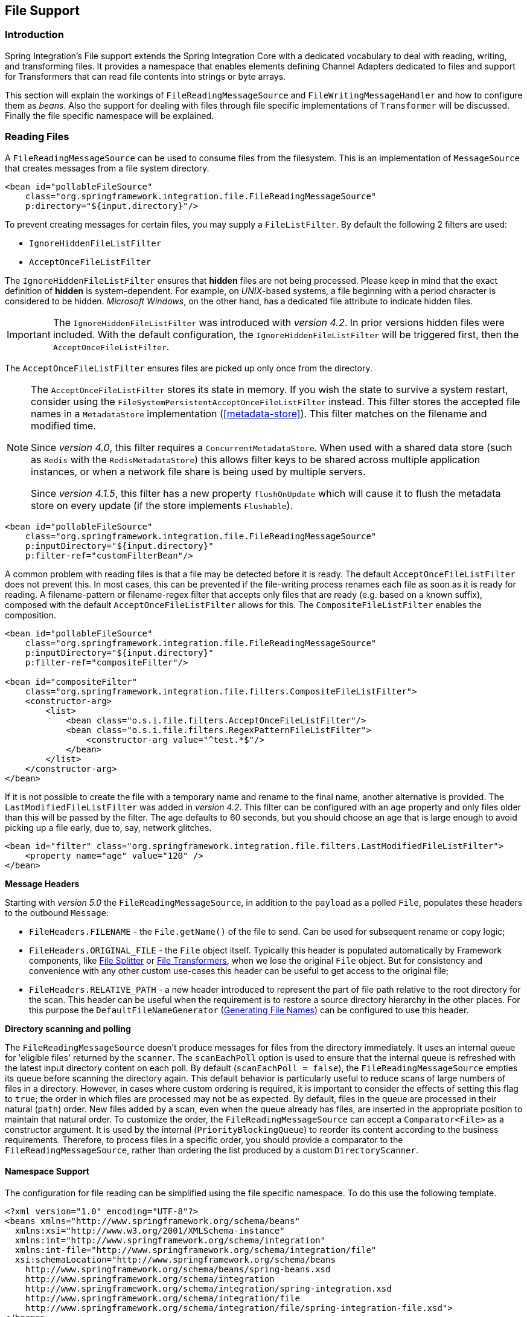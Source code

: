 [[files]]
== File Support

[[file-intro]]
=== Introduction

Spring Integration's File support extends the Spring Integration Core with a dedicated vocabulary to deal with reading, writing, and transforming files.
It provides a namespace that enables elements defining Channel Adapters dedicated to files and support for Transformers that can read file contents into strings or byte arrays.

This section will explain the workings of `FileReadingMessageSource` and `FileWritingMessageHandler` and how to configure them as _beans_.
Also the support for dealing with files through file specific implementations of `Transformer` will be discussed.
Finally the file specific namespace will be explained.

[[file-reading]]
=== Reading Files

A `FileReadingMessageSource` can be used to consume files from the filesystem.
This is an implementation of `MessageSource` that creates messages from a file system directory.

[source,xml]
----
<bean id="pollableFileSource"
    class="org.springframework.integration.file.FileReadingMessageSource"
    p:directory="${input.directory}"/>
----

To prevent creating messages for certain files, you may supply a `FileListFilter`.
By default the following 2 filters are used:

* `IgnoreHiddenFileListFilter`
* `AcceptOnceFileListFilter`

The `IgnoreHiddenFileListFilter` ensures that *hidden* files are not being processed.
Please keep in mind that the exact definition of *hidden* is system-dependent. For example,
on _UNIX_-based systems, a file beginning with a period character is considered to be hidden.
_Microsoft Windows_, on the other hand, has a dedicated file attribute to indicate
hidden files.

[IMPORTANT]
=====
The `IgnoreHiddenFileListFilter` was introduced with _version 4.2_. In prior versions hidden files were included.
With the default configuration, the `IgnoreHiddenFileListFilter` will be triggered first, then the `AcceptOnceFileListFilter`.
=====

The `AcceptOnceFileListFilter` ensures files are picked up only once from the directory.

[NOTE]
=====
The `AcceptOnceFileListFilter` stores its state in memory.
If you wish the state to survive a system restart, consider using the `FileSystemPersistentAcceptOnceFileListFilter` instead.
This filter stores the accepted file names in a `MetadataStore` implementation (<<metadata-store>>).
This filter matches on the filename and modified time.

Since _version 4.0_, this filter requires a `ConcurrentMetadataStore`.
When used with a shared data store (such as `Redis` with the `RedisMetadataStore`) this allows filter keys to be shared across multiple application instances, or when a network file share is being used by multiple servers.

Since __version 4.1.5__, this filter has a new property `flushOnUpdate` which will cause it to flush the
metadata store on every update (if the store implements `Flushable`).
=====

[source,xml]
----
<bean id="pollableFileSource"
    class="org.springframework.integration.file.FileReadingMessageSource"
    p:inputDirectory="${input.directory}"
    p:filter-ref="customFilterBean"/>
----

A common problem with reading files is that a file may be detected before it is ready.
The default `AcceptOnceFileListFilter` does not prevent this.
In most cases, this can be prevented if the file-writing process renames each file as soon as it is ready for reading.
A filename-pattern or filename-regex filter that accepts only files that are ready (e.g.
based on a known suffix), composed with the default `AcceptOnceFileListFilter` allows for this.
The `CompositeFileListFilter` enables the composition.
[source,xml]
----
<bean id="pollableFileSource"
    class="org.springframework.integration.file.FileReadingMessageSource"
    p:inputDirectory="${input.directory}"
    p:filter-ref="compositeFilter"/>

<bean id="compositeFilter"
    class="org.springframework.integration.file.filters.CompositeFileListFilter">
    <constructor-arg>
        <list>
            <bean class="o.s.i.file.filters.AcceptOnceFileListFilter"/>
            <bean class="o.s.i.file.filters.RegexPatternFileListFilter">
                <constructor-arg value="^test.*$"/>
            </bean>
        </list>
    </constructor-arg>
</bean>
----

If it is not possible to create the file with a temporary name and rename to the final name, another alternative is
provided.
The `LastModifiedFileListFilter` was added in _version 4.2_.
This filter can be configured with an `age` property and only files older than this will be passed by the filter.
The age defaults to 60 seconds, but you should choose an age that is large enough to avoid picking up a file early, due
to, say, network glitches.

[source, xml]
----
<bean id="filter" class="org.springframework.integration.file.filters.LastModifiedFileListFilter">
    <property name="age" value="120" />
</bean>
----

*Message Headers*

Starting with _version 5.0_ the `FileReadingMessageSource`, in addition to the `payload` as a polled `File`, populates these headers to the outbound `Message`:

- `FileHeaders.FILENAME` - the `File.getName()` of the file to send.
Can be used for subsequent rename or copy logic;
- `FileHeaders.ORIGINAL_FILE` - the `File` object itself.
Typically this header is populated automatically by Framework components, like <<file-splitter>> or <<file-transforming>>, when we lose the original `File` object.
But for consistency and convenience with any other custom use-cases this header can be useful to get access to the original file;
- `FileHeaders.RELATIVE_PATH` - a new header introduced to represent the part of file path relative to the root directory for the scan.
This header can be useful when the requirement is to restore a source directory hierarchy in the other places.
For this purpose the `DefaultFileNameGenerator` (<<file-writing-file-names>>) can be configured to use this header.

*Directory scanning and polling*

The `FileReadingMessageSource` doesn't produce messages for files from the directory immediately.
It uses an internal queue for 'eligible files' returned by the `scanner`.
The `scanEachPoll` option is used to ensure that the internal queue is refreshed with the latest input directory
content on each poll.
By default (`scanEachPoll = false`), the `FileReadingMessageSource` empties its queue before scanning the directory
again.
This default behavior is particularly useful to reduce scans of large numbers of files in a directory.
However, in cases where custom ordering is required, it is important to consider the effects of setting this flag to
`true`; the order in which files are processed may not be as expected.
By default, files in the queue are processed in their natural (`path`) order.
New files added by a scan, even when the queue already has files, are inserted in the appropriate position to maintain
that natural order.
To customize the order, the `FileReadingMessageSource` can accept a `Comparator<File>` as a constructor argument.
It is used by the internal (`PriorityBlockingQueue`) to reorder its content according to the business requirements.
Therefore, to process files in a specific order, you should provide a comparator to the `FileReadingMessageSource`,
rather than ordering the list produced by a custom `DirectoryScanner`.

[[file-namespace-support]]
==== Namespace Support

The configuration for file reading can be simplified using the file specific namespace.
To do this use the following template.
[source,xml]
----
<?xml version="1.0" encoding="UTF-8"?>
<beans xmlns="http://www.springframework.org/schema/beans"
  xmlns:xsi="http://www.w3.org/2001/XMLSchema-instance"
  xmlns:int="http://www.springframework.org/schema/integration"
  xmlns:int-file="http://www.springframework.org/schema/integration/file"
  xsi:schemaLocation="http://www.springframework.org/schema/beans
    http://www.springframework.org/schema/beans/spring-beans.xsd
    http://www.springframework.org/schema/integration
    http://www.springframework.org/schema/integration/spring-integration.xsd
    http://www.springframework.org/schema/integration/file
    http://www.springframework.org/schema/integration/file/spring-integration-file.xsd">
</beans>
----

Within this namespace you can reduce the `FileReadingMessageSource` and wrap it in an inbound Channel Adapter like this:
[source,xml]
----
<int-file:inbound-channel-adapter id="filesIn1"
    directory="file:${input.directory}" prevent-duplicates="true" ignore-hidden="true"/>

<int-file:inbound-channel-adapter id="filesIn2"
    directory="file:${input.directory}"
    filter="customFilterBean" />

<int-file:inbound-channel-adapter id="filesIn3"
    directory="file:${input.directory}"
    filename-pattern="test*" />

<int-file:inbound-channel-adapter id="filesIn4"
    directory="file:${input.directory}"
    filename-regex="test[0-9]+\.txt" />
----

The first channel adapter example is relying on the default `FileListFilter` s:

* `IgnoreHiddenFileListFilter` (Do not process hidden files)
* `AcceptOnceFileListFilter` (Prevents duplication)

Therefore, you can also leave off the 2 attributes `prevent-duplicates` and `ignore-hidden` as they are `true` by default.

[IMPORTANT]
=====
The `ignore-hidden` attribute was introduced with _Spring Integration 4.2_. In prior versions hidden files were included.
=====

The second channel adapter example is using a custom filter, the third is using the _filename-pattern_ attribute to
add an `AntPathMatcher` based filter, and the fourth is using the _filename-regex_ attribute to add a regular expression Pattern based filter to the `FileReadingMessageSource`.
The _filename-pattern_ and _filename-regex_ attributes are each mutually exclusive with the regular _filter_ reference attribute.
However, you can use the _filter_ attribute to reference an instance of `CompositeFileListFilter` that combines any number of filters, including one or more pattern based filters to fit your particular needs.

When multiple processes are reading from the same directory it can be desirable to lock files to prevent them from being picked up concurrently.
To do this you can use a `FileLocker`.
There is a java.nio based implementation available out of the box, but it is also possible to implement your own locking scheme.
The nio locker can be injected as follows
[source,xml]
----
<int-file:inbound-channel-adapter id="filesIn"
    directory="file:${input.directory}" prevent-duplicates="true">
    <int-file:nio-locker/>
</int-file:inbound-channel-adapter>
----

A custom locker you can configure like this:
[source,xml]
----
<int-file:inbound-channel-adapter id="filesIn"
    directory="file:${input.directory}" prevent-duplicates="true">
    <int-file:locker ref="customLocker"/>
</int-file:inbound-channel-adapter>
----

NOTE: When a file inbound adapter is configured with a locker, it will take the responsibility to acquire a lock before the file is allowed to be received.
*It will not assume the responsibility to unlock the file.* If you have processed the file and keeping the locks hanging around you have a memory leak.
If this is a problem in your case you should call `FileLocker.unlock(File file)` yourself at the appropriate time.

When filtering and locking files is not enough it might be needed to control the way files are listed entirely.
To implement this type of requirement you can use an implementation of `DirectoryScanner`.
This scanner allows you to determine entirely what files are listed each poll.
This is also the interface that Spring Integration uses internally to wire `FileListFilter` s and `FileLocker` to the `FileReadingMessageSource`.
A custom `DirectoryScanner` can be injected into the `<int-file:inbound-channel-adapter/>` on the `scanner` attribute.

[source,xml]
----
<int-file:inbound-channel-adapter id="filesIn" directory="file:${input.directory}"
     scanner="customDirectoryScanner"/>
----

This gives you full freedom to choose the ordering, listing and locking strategies.

It is also important to understand that filters (including `patterns`, `regex`, `prevent-duplicates` etc) and `locker` s,
are actually used by the `scanner`.
Any of these attributes set on the adapter are subsequently injected into the internal `scanner`.
For the case of an external `scanner`, all filter and locker attributes are prohibited on the
`FileReadingMessageSource`; they must be specified (if required) on that custom `DirectoryScanner`.
In other words, if you inject a `scanner` into the `FileReadingMessageSource`, you should supply `filter` and `locker`
on that `scanner` not on the `FileReadingMessageSource`.

NOTE: The `DefaultDirectoryScanner` uses a `IgnoreHiddenFileListFilter` and `AcceptOnceFileListFilter` by default.
To prevent their use, you should configure your own filter (e.g. `AcceptAllFileListFilter`) or even set it to `null`.

[[watch-service-directory-scanner]]
==== WatchServiceDirectoryScanner

The `FileReadingMessageSource.WatchServiceDirectoryScanner` relies on file system events when new files are added to the directory.
During initialization, the directory is registered to generate events; the initial file list is also built.
While walking the directory tree, any subdirectories encountered are also registered to generate events.
On the first poll, the initial file list from walking the directory is returned.
On subsequent polls, files from new creation events are returned.
If a new subdirectory is added, its creation event is used to walk the new subtree to find existing files, as well
as registering any new subdirectories found.

NOTE: There is a case with `WatchKey`, when its internal events `queue` isn't drained by the program as quickly as
the directory modification events occur.
If the queue size is exceeded, a `StandardWatchEventKinds.OVERFLOW` is emitted to indicate that
some file system events may be lost.
In this case, the root directory is re-scanned completely.
To avoid duplicates consider using an appropriate `FileListFilter` such as the `AcceptOnceFileListFilter` and/or
remove files when processing is completed.

The `WatchServiceDirectoryScanner` can be enable via `FileReadingMessageSource.use-watch-service` option, which is mutually exclusive with the `scanner` option.
An internal `FileReadingMessageSource.WatchServiceDirectoryScanner` instance is populated for the provided `directory`.

In addition, now the `WatchService` polling logic can track the `StandardWatchEventKinds.ENTRY_MODIFY` and
`StandardWatchEventKinds.ENTRY_DELETE`, too.

The `ENTRY_MODIFY` events logic should be implemented properly in the `FileListFilter` to track not only new files but
also the modification, if that is requirement.
Otherwise the files from those events are treated the same way.

The `ENTRY_DELETE` events have effect for the `ResettableFileListFilter` implementations and, therefore, their files
are provided for the `remove()` operation.
This means that (when this event is enabled), filters such as the `AcceptOnceFileListFilter` will have the file removed,
meaning that, if a file with the same name appears, it will pass the filter and be sent as a message.

For this purpose the `watch-events`
(`FileReadingMessageSource.setWatchEvents(WatchEventType... watchEvents)`) has been introduced
(`WatchEventType` is a public inner enum in `FileReadingMessageSource`).
With such an option we can implement some scenarios, when we would like to do one downstream flow logic for new files,
and other for modified.
We can achieve that with different `<int-file:inbound-channel-adapter>` definitions, but for the same directory:

[source,xml]
----
<int-file:inbound-channel-adapter id="newFiles"
     directory="${input.directory}"
     use-watch-service="true"/>

<int-file:inbound-channel-adapter id="modifiedFiles"
     directory="${input.directory}"
     use-watch-service="true"
     filter="acceptAllFilter"
     watch-events="MODIFY"/> <!-- CREATE by default -->
----

==== Limiting Memory Consumption

A `HeadDirectoryScanner` can be used to limit the number of files retained in memory.
This can be useful when scanning large directories.
With XML configuration, this is enabled using the `queue-size` property on the inbound channel adapter.

Prior to _version 4.2_, this setting was incompatible with the use of any other filters.
Any other filters (including `prevent-duplicates="true"`) overwrote the filter used to limit the size.

[NOTE]
=====
The use of a `HeadDirectoryScanner` is incompatible with an `AcceptOnceFileListFilter`.
Since all filters are consulted during the poll decision, the `AcceptOnceFileListFilter` does not know
that other filters might be temporarily filtering files.
Even if files that were previously filtered by the `HeadDirectoryScanner.HeadFilter` are now available, the
`AcceptOnceFileListFilter` will filter them.

Generally, instead of using an `AcceptOnceFileListFilter` in this case, one would simply remove the processed
files so that the previously filtered files will be available on a future poll.
=====

==== Configuring with Java Configuration

The following Spring Boot application provides an example of configuring the inbound adapter using Java configuration:
[source, java]
----
@SpringBootApplication
public class FileReadingJavaApplication {

    public static void main(String[] args) {
        new SpringApplicationBuilder(FileReadingJavaApplication.class)
            .web(false)
            .run(args);
    }

    @Bean
    public MessageChannel fileInputChannel() {
        return new DirectChannel();
    }

    @Bean
    @InboundChannelAdapter(value = "fileInputChannel", poller = @Poller(fixedDelay = "1000"))
    public MessageSource<File> fileReadingMessageSource() {
         FileReadingMessageSource source = new FileReadingMessageSource();
         source.setDirectory(new File(INBOUND_PATH));
         source.setFilter(new SimplePatternFileListFilter("*.txt"));
         return source;
    }

    @Bean
    @Transformer(inputChannel = "fileInputChannel", outputChannel = "processFileChannel")
    public FileToStringTransformer fileToStringTransformer() {
        return new FileToStringTransformer();
    }

}
----

==== Configuring with the Java DSL

The following Spring Boot application provides an example of configuring the inbound adapter using the Java DSL:

[source, java]
----
@SpringBootApplication
public class FileReadingJavaApplication {

    public static void main(String[] args) {
        new SpringApplicationBuilder(FileReadingJavaApplication.class)
            .web(false)
            .run(args);
    }

    @Bean
    public IntegrationFlow fileReadingFlow() {
         return IntegrationFlows
                  .from(s -> s.file(new File(INBOUND_PATH))
                              .patternFilter("*.txt"),
                          e -> e.poller(Pollers.fixedDelay(1000)))
                  .transform(Transformers.fileToString())
                  .channel("processFileChannel")
                  .get();
        }

}
----

[[file-tailing]]
==== 'Tail'ing Files

Another popular use case is to get 'lines' from the end (or tail) of a file, capturing new lines when they are added.
Two implementations are provided; the first, `OSDelegatingFileTailingMessageProducer`, uses the native `tail` command (on operating systems that have one).
This is likely the most efficient implementation on those platforms.
For operating systems that do not have a `tail` command, the second implementation `ApacheCommonsFileTailingMessageProducer`
which uses the Apache `commons-io` `Tailer` class.

In both cases, file system events, such as files being unavailable etc, are published as `ApplicationEvent` s using the normal Spring event publishing mechanism.
Examples of such events are:

`[message=tail: cannot open `/tmp/foo' for reading:
               No such file or directory, file=/tmp/foo]`

`[message=tail: `/tmp/foo' has become accessible, file=/tmp/foo]`

`[message=tail: `/tmp/foo' has become inaccessible:
               No such file or directory, file=/tmp/foo]`

`[message=tail: `/tmp/foo' has appeared;
               following end of new file, file=/tmp/foo]`

This sequence of events might occur, for example, when a file is rotated.

Starting with version 5.0, a `FileTailingIdleEvent` is emitted when there is no data in the file during `idleEventInterval`.

`[message=Idle timeout, file=/tmp/foo] [idle time=5438]`

NOTE: Not all platforms supporting a `tail` command provide these status messages.

Messages emitted from these endpoints have the following headers:

- `FileHeaders.ORIGINAL_FILE` - the `File` object
- `FileHeaders.FILENAME` - the file name (`File.getName()`)

NOTE: In versions prior to _5.0_, the `FileHeaders.FILENAME` header contained a string representation of the file's absolute path.
You can now obtain that by calling `getAbsolutePath()` on the original file header.

Example configurations:

[source,xml]
----
<int-file:tail-inbound-channel-adapter id="native"
	channel="input"
	task-executor="exec"
	file="/tmp/foo"/>
----

This creates a native adapter with default '-F -n 0' options (follow the file name from the current end).

[source,xml]
----
<int-file:tail-inbound-channel-adapter id="native"
	channel="input"
	native-options="-F -n +0"
	task-executor="exec"
	file-delay=10000
	file="/tmp/foo"/>
----

This creates a native adapter with '-F -n +0' options (follow the file name, emitting all existing lines).
If the tail command fails (on some platforms, a missing file causes the `tail` to fail, even with `-F` specified), the command will be retried every 10 seconds.

[source,xml]
----
<int-file:tail-inbound-channel-adapter id="native"
	channel="input"
	enable-status-reader="false"
	task-executor="exec"
	file="/tmp/foo"/>
----

By default native adapter capture from standard output and send them as messages and from standard error to raise events.
Starting with _version 4.3.6_, you can discard the standard error events by setting the `enable-status-reader` to `false`.

[source,xml]
----
<int-file:tail-inbound-channel-adapter id="native"
	channel="input"
	idle-event-interval="5000"
	task-executor="exec"
	file="/tmp/foo"/>
----

`IdleEventInterval` is set to 5000 then if no lines are written for 5 second `FileTailingIdleEvent` will be triggered every 5 second.

This can be useful if we need to stop the adapter.

[source,xml]
----
<int-file:tail-inbound-channel-adapter id="apache"
	channel="input"
	task-executor="exec"
	file="/tmp/bar"
	delay="2000"
	end="false"
	reopen="true"
	file-delay="10000"/>
----

This creates an Apache commons-io `Tailer` adapter that examines the file for new lines every 2 seconds, and checks for existence of a missing file every 10 seconds.
The file will be tailed from the beginning (`end="false"`) instead of the end (which is the default).
The file will be reopened for each chunk (the default is to keep the file open).

IMPORTANT: Specifying the `delay`, `end` or `reopen` attributes, forces the use of the Apache commons-io adapter and the `native-options` attribute is not allowed.

[[file-writing]]
=== Writing files

To write messages to the file system you can use a http://docs.spring.io/spring-integration/api/org/springframework/integration/file/FileWritingMessageHandler.html[FileWritingMessageHandler].
This class can deal with the following payload types:

* _File_,
* _String_
* _byte array_
* _InputStream_ (since _version 4.2_)

You can configure the encoding and the charset that will be used in case of a String payload.

To make things easier, you can configure the `FileWritingMessageHandler` as part of an _Outbound Channel Adapter_ or
_Outbound Gateway_ using the provided XML namespace support.

Starting with _version 4.3_, you can specify the buffer size to use when writing files.

[[file-writing-file-names]]
==== Generating File Names

In its simplest form, the `FileWritingMessageHandler` only requires a destination directory for writing the files.
The name of the file to be written is determined by the handler's http://docs.spring.io/spring-integration/api/org/springframework/integration/file/FileNameGenerator.html[FileNameGenerator].
The http://docs.spring.io/spring-integration/api/org/springframework/integration/file/DefaultFileNameGenerator.html[default implementation] looks for a Message header whose key matches the constant defined as http://docs.spring.io/spring-integration/api/constant-values.html#org.springframework.integration.file.FileHeaders.FILENAME[FileHeaders.FILENAME].

Alternatively, you can specify an expression to be evaluated against the Message in order to generate a file name, e.g. _headers['myCustomHeader'] + '.foo'_.
The expression must evaluate to a `String`.
For convenience, the `DefaultFileNameGenerator` also provides the _setHeaderName_ method, allowing you to explicitly specify the Message header whose value shall be used as the filename.

Once setup, the `DefaultFileNameGenerator` will employ the following resolution steps to determine the filename for a given Message payload:

. Evaluate the expression against the Message and, if the result is a non-empty `String`, use it as the filename.
. Otherwise, if the payload is a `java.io.File`, use the file's filename.
. Otherwise, use the Message ID appended with .`msg` as the filename.

When using the XML namespace support, both, the _File Outbound Channel Adapter_ and the _File Outbound Gateway_ support the following two mutually exclusive configuration attributes:

* `filename-generator` (a reference to a `FileNameGenerator` implementation)
* `filename-generator-expression` (an expression evaluating to a `String`)

While writing files, a temporary file suffix will be used (default: `.writing`).
It is appended to the filename while the file is being written.
To customize the suffix, you can set the _temporary-file-suffix_ attribute on both the _File Outbound Channel Adapter_ and the _File Outbound Gateway_.

NOTE: When using the _APPEND_ file _mode_, the _temporary-file-suffix_ attribute is ignored, since the data is appended to the file directly.

Starting with _version 4.2.5_ the generated file name (as a result of `filename-generator`/`filename-generator-expression`
evaluation) can represent a _sub-path_ together with the target file name.
It is used as a second constructor argument for `File(File parent, String child)` as before, but in the past we didn't
created (`mkdirs()`) directories for _sub-path_ assuming only the _file name_.
This approach is useful for cases when we need to restore the file system tree according the source directory.
For example we unzipping the archive and want to save all file in the target directory at the same order.

[[file-writing-output-directory]]
==== Specifying the Output Directory

Both, the _File Outbound Channel Adapter_ and the _File Outbound Gateway_ provide two configuration attributes for specifying the output directory:

* _directory_
* _directory-expression_

NOTE: The _directory-expression_ attribute is available since Spring Integration 2.2.

*Using the directory attribute*

When using the _directory_ attribute, the output directory will be set to a fixed value, that is set at initialization time of the `FileWritingMessageHandler`.
If you don't specify this attribute, then you must use the _directory-expression_ attribute.

*Using the directory-expression attribute*

If you want to have full SpEL support you would choose the _directory-expression_ attribute.
This attribute accepts a SpEL expression that is evaluated for each message being processed.
Thus, you have full access to a Message's payload and its headers to dynamically specify the output file directory.

The SpEL expression must resolve to either a `String` or to `java.io.File`.
Furthermore the resulting `String` or `File` must point to a directory.
If you don't specify the _directory-expression_ attribute, then you must set the _directory_ attribute.

*Using the auto-create-directory attribute*

If the destination directory does not exists, yet, by default the respective destination directory and any non-existing parent directories are being created automatically.
You can set the _auto-create-directory_ attribute to _false_ in order to prevent that.
This attribute applies to both, the _directory_ and the _directory-expression_ attribute.

[NOTE]
=====
When using the _directory_ attribute and _auto-create-directory_ is `false`, the following change was made starting with Spring Integration 2.2:

Instead of checking for the existence of the destination directory at initialization time of the adapter, this check is now performed for each message being processed.

Furthermore, if _auto-create-directory_ is `true` and the directory was deleted between the processing of messages, the directory will be re-created for each message being processed.
=====

[[file-writing-destination-exists]]
==== Dealing with Existing Destination Files

When writing files and the destination file already exists, the default behavior is to overwrite that target file.
This behavior, though, can be changed by setting the _mode_ attribute on the respective File Outbound components.
The following options exist:

* REPLACE (Default)
* APPEND
* APPEND_NO_FLUSH
* FAIL
* IGNORE



NOTE: The _mode_ attribute and the options _APPEND_, _FAIL_ and _IGNORE_, are available since _Spring Integration 2.2_.

_REPLACE_

If the target file already exists, it will be overwritten.
If the _mode_ attribute is not specified, then this is the default behavior when writing files.

_APPEND_

This mode allows you to append Message content to the existing file instead of creating a new file each time.
Note that this attribute is mutually exclusive with _temporary-file-suffix_ attribute since when appending content to
the existing file, the adapter no longer uses a temporary file.
The file is closed after each message.

__APPEND_NO_FLUSH__

This has the same semantics as *APPEND* but the data is not flushed and the file is not closed after each message.
This can provide a significant performance at the risk of data loss in the case of a failure.
See <<file-flushing>> for more information.

_FAIL_

If the target file exists, a http://docs.spring.io/spring/docs/current/javadoc-api/org/springframework/messaging/MessageHandlingException.html[MessageHandlingException] is thrown.

_IGNORE_

If the target file exists, the message payload is silently ignored.

NOTE: When using a temporary file suffix (default: `.writing`), the _IGNORE_ mode will apply if the final file name exists, or the temporary file name exists.

[[file-flushing]]
==== Flushing Files When using APPEND_NO_FLUSH

The *APPEND_NO_FLUSH* mode was added in _version 4.3_.
This can improve performance because the file is not closed after each message.
However, this can cause data loss in the event of a failure.

Several flushing strategies, to mitigate this data loss, are provided:

- `flushInterval` - if a file is not written to for this period of time, it is automatically flushed.
This is approximate and may be up to `1.33x` this time.
- Send a message to the message handler's `trigger` method containing a regular expression.
Files with absolute path names matching the pattern will be flushed.
- Provide the handler with a custom `MessageFlushPredicate` implementation to modify the action taken when a message
is sent to the `trigger` method.
- Invoke one of the handler's `flushIfNeeded` methods passing in a custom `FileWritingMessageHandler.FlushPredicate`
or `FileWritingMessageHandler.MessageFlushPredicate` implementation.

The predicates are called for each open file.
See the java docs for these interfaces for more information.

[[file-timestamps]]
==== File Timestamps

By default, the destination file `lastModified` timestamp will be the time the file was created (except a rename
in-place will retain the current timestamp).
Starting with _version 4.3_, you can now configure `preserve-timestamp` (or `setPreserveTimestamp(true)` when using
Java configuration).
For `File` payloads, this will transfer the timestamp from the inbound file to the outbound (regardless of whether a
copy was required).
For other payloads, if the `FileHeaders.SET_MODIFIED` header (`file_setModified`) is present, it will be used to set
the destination file's `lastModified` timestamp, as long as the header is a `Number`.

[[file-outbound-channel-adapter]]
==== File Outbound Channel Adapter

[source,xml]
----
<int-file:outbound-channel-adapter id="filesOut" directory="${input.directory.property}"/>
----

The namespace based configuration also supports a `delete-source-files` attribute.
If set to `true`, it will trigger the deletion of the original source files after writing to a destination.
The default value for that flag is `false`.

[source,xml]
----
<int-file:outbound-channel-adapter id="filesOut"
    directory="${output.directory}"
    delete-source-files="true"/>
----

NOTE: The `delete-source-files` attribute will only have an effect if the inbound Message has a File payload or if the `FileHeaders.ORIGINAL_FILE` header value contains either the source File instance or a String representing the original file path.

Starting with _version 4.2_ The `FileWritingMessageHandler` supports an `append-new-line` option.
If set to `true`, a new line is appended to the file after a message is written.
The default attribute value is `false`.

[source,xml]
----
<int-file:outbound-channel-adapter id="newlineAdapter"
	append-new-line="true"
    directory="${output.directory}"/>
----

[[file-writing-output-gateway]]
==== Outbound Gateway

In cases where you want to continue processing messages based on the written file, you can use the `outbound-gateway` instead.
It plays a very similar role as the `outbound-channel-adapter`.
However, after writing the file, it will also send it to the reply channel as the payload of a Message.

[source,xml]
----
<int-file:outbound-gateway id="mover" request-channel="moveInput"
    reply-channel="output"
    directory="${output.directory}"
    mode="REPLACE" delete-source-files="true"/>
----

As mentioned earlier, you can also specify the _mode_ attribute, which defines the behavior of how to deal with situations where the destination file already exists.
Please see <<file-writing-destination-exists>> for further details.
Generally, when using the _File Outbound Gateway_, the result file is returned as the Message payload on the reply channel.

This also applies when specifying the _IGNORE_ mode.
In that case the pre-existing destination file is returned.
If the payload of the request message was a file, you still have access to that original file through the Message Header http://docs.spring.io/spring-integration/api/org/springframework/integration/file/FileHeaders.html[FileHeaders.ORIGINAL_FILE].

NOTE: The 'outbound-gateway' works well in cases where you want to first move a file and then send it through a processing pipeline.
In such cases, you may connect the file namespace's `inbound-channel-adapter` element to the `outbound-gateway` and then connect that gateway's `reply-channel` to the beginning of the pipeline.

If you have more elaborate requirements or need to support additional payload types as input to be converted to file content you could extend the `FileWritingMessageHandler`, but a much better option is to rely on a `Transformer`.

==== Configuring with Java Configuration

The following Spring Boot application provides an example of configuring the inbound adapter using Java configuration:
[source, java]
----
@SpringBootApplication
@IntegrationComponentScan
public class FileWritingJavaApplication {

    public static void main(String[] args) {
        ConfigurableApplicationContext context =
                      new SpringApplicationBuilder(FileWritingJavaApplication.class)
                              .web(false)
                              .run(args);
             MyGateway gateway = context.getBean(MyGateway.class);
             gateway.writeToFile("foo.txt", new File(tmpDir.getRoot(), "fileWritingFlow"), "foo");
    }

    @Bean
    @ServiceActivator(inputChannel = "writeToFileChannel")
    public MessageHandler fileWritingMessageHandler() {
         Expression directoryExpression = new SpelExpressionParser().parseExpression("headers.directory");
         FileWritingMessageHandler handler = new FileWritingMessageHandler(directoryExpression);
         handler.setFileExistsMode(FileExistsMode.APPEND);
         return handler;
    }

    @MessagingGateway(defaultRequestChannel = "writeToFileChannel")
    public interface MyGateway {

        void writeToFile(@Header(FileHeaders.FILENAME) String fileName,
                       @Header(FileHeaders.FILENAME) File directory, String data);

    }
}
----

==== Configuring with the Java DSL

The following Spring Boot application provides an example of configuring the inbound adapter using the Java DSL:

[source, java]
----
@SpringBootApplication
public class FileWritingJavaApplication {

    public static void main(String[] args) {
        ConfigurableApplicationContext context =
                 new SpringApplicationBuilder(FileWritingJavaApplication.class)
                         .web(false)
                         .run(args);
        MessageChannel fileWritingInput = context.getBean("fileWritingInput", MessageChannel.class);
        fileWritingInput.send(new GenericMessage<>("foo"));
    }

    @Bean
   	public IntegrationFlow fileWritingFlow() {
   	    return IntegrationFlows.from("fileWritingInput")
   		        .enrichHeaders(h -> h.header(FileHeaders.FILENAME, "foo.txt")
   		                  .header("directory", new File(tmpDir.getRoot(), "fileWritingFlow")))
   	            .handleWithAdapter(a -> a.fileGateway(m -> m.getHeaders().get("directory")))
   	            .channel(MessageChannels.queue("fileWritingResultChannel"))
   	            .get();
    }

}
----


[[file-transforming]]
=== File Transformers

To transform data read from the file system to objects and the other way around you need to do some work.
Contrary to `FileReadingMessageSource` and to a lesser extent `FileWritingMessageHandler`, it is very likely that you will need your own mechanism to get the job done.
For this you can implement the `Transformer` interface.
Or extend the `AbstractFilePayloadTransformer` for inbound messages.
Some obvious implementations have been provided.

`FileToByteArrayTransformer` transforms Files into `byte[]` using Spring's `FileCopyUtils`.
It is often better to use a sequence of transformers than to put all transformations in a single class.
In that case the `File` to `byte[]` conversion might be a logical first step.

`FileToStringTransformer` will convert Files to Strings as the name suggests.
If nothing else, this can be useful for debugging (consider using with a Wire Tap).

To configure File specific transformers you can use the appropriate elements from the file namespace.

[source,xml]
----
<int-file:file-to-bytes-transformer  input-channel="input" output-channel="output"
    delete-files="true"/>

<int-file:file-to-string-transformer input-channel="input" output-channel="output"
    delete-files="true" charset="UTF-8"/>
----

The _delete-files_ option signals to the transformer that it should delete the inbound File after the transformation is complete.
This is in no way a replacement for using the `AcceptOnceFileListFilter` when the `FileReadingMessageSource` is being used in a multi-threaded environment (e.g.
Spring Integration in general).


[[file-splitter]]
=== File Splitter

The `FileSplitter` was added in _version 4.1.2_ and namespace support was added in _version 4.2_.
The `FileSplitter` splits text files into individual lines, based on `BufferedReader.readLine()`.
By default, the splitter uses an `Iterator` to emit lines one-at-a-time as they are read from the file.
Setting the `iterator` property to `false` causes it to read all the lines into memory before emitting them as messages.
One use case for this might be if you want to detect I/O errors on the file before sending any messages containing
lines.
However, it is only practical for relatively short files.

Inbound payloads can be `File`, `String` (a `File` path), `InputStream`, or `Reader`.
Other payload types will be emitted unchanged.

[source, xml]
----
<int-file:splitter id="splitter" <1>
    iterator="" <2>
    markers="" <3>
    markers-json="" <4>
    apply-sequence="" <5>
    requires-reply="" <6>
    charset="" <7>
    input-channel="" <8>
    output-channel="" <9>
    send-timeout="" <10>
    auto-startup="" <11>
    order="" <12>
    phase="" /> <13>
----

<1> The bean name of the splitter.

<2> Set to `true` to use an iterator (default); `false` to load the file into memory before sending lines.

<3> Set to `true` to emit start/end of file marker messages before and after the file data.
Markers are messages with `FileSplitter.FileMarker` payloads (with `START` and `END` values in the `mark` property).
Markers might be used when sequentially processing files in a downstream flow where some lines are filtered.
They enable the downstream processing to know when a file has been completely processed.
In addition, a header `file_marker` containing `START` or `END` are added to these messages.
The `END` marker includes a line count.
If the file is empty, only `START` and `END` markers are emitted with `0` as the `lineCount`.
Default: `false`.
When `true`, `apply-sequence` is `false` by default.
Also see `markers-json`.

<4> When `markers` is true, set this to `true` and the `FileMarker` objects will be converted to a JSON String.
Requires a supported JSON processor library on the classpath (Jackson, Boon).

<5> Set to `false` to disable the inclusion of `sequenceSize` and `sequenceNumber` headers in messages.
Default: `true`, unless `markers` is `true`.
When `true` and `markers` is `true`, the markers are included in the sequencing.
When `true` and `iterator` is `true`, the `sequenceSize` header is set to `0` because the size is unknown.

<6> Set to `true` to cause a `RequiresReplyException` to be thrown if there are no lines in the file.
Default: `false`.

<7> Set the charset name to be used when reading the text data into `String` payloads.
Default: platform charset.

<8> Set the input channel used to send messages to the splitter.

<9> Set the output channel to which messages will be sent.

<10> Set the send timeout - only applies if the `output-channel` can block - such as a full `QueueChannel`.

<11> Set to `false` to disable automatically starting the splitter when the context is refreshed.
Default: `true`.

<12> Set the order of this endpoint if the `input-channel` is a `<publish-subscribe-channel/>`.

<13> Set the startup phase for the splitter (used when `auto-startup` is `true`).

*Java Configuration*

[source, java]
----
@Splitter(inputChannel="toSplitter")
@Bean
public MessageHandler fileSplitter() {
    FileSplitter splitter = new FileSplitter(true, true);
    splitter.setApplySequence(true);
    splitter.setOutputChannel(outputChannel);
    return splitter;
}
----

The `FileSplitter` will also split any text-based `InputStream` into lines.
When used in conjunction with an FTP or SFTP streaming inbound channel adapter, or an FTP or SFTP outbound gateway
using the `stream` option to retrieve a file, starting with _version 4.3_, the splitter will automatically close
the session supporting the stream, when the file is completely consumed.
See <<ftp-streaming>> and <<sftp-streaming>> as well as <<ftp-outbound-gateway>> and <<sftp-outbound-gateway>> for more
information about these facilities.

When using Java configuration, an additional constructor is available:

[source, java]
----
public FileSplitter(boolean iterator, boolean markers, boolean markersJson)
----

When `markersJson` is true, the markers will be represented as a JSON string, as long as a suitable JSON processor library, such as Jackson or Boon, is on the classpath.
